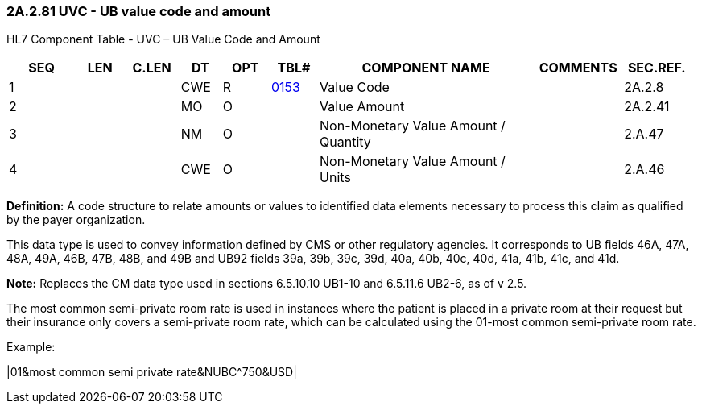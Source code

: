 === 2A.2.81 UVC - UB value code and amount

HL7 Component Table - UVC – UB Value Code and Amount

[width="99%",cols="10%,7%,8%,6%,7%,7%,32%,13%,10%",options="header",]
|===
|SEQ |LEN |C.LEN |DT |OPT |TBL# |COMPONENT NAME |COMMENTS |SEC.REF.
|1 | | |CWE |R |file:///E:\V2\v2.9%20final%20Nov%20from%20Frank\V29_CH02C_Tables.docx#HL70153[0153] |Value Code | |2A.2.8
|2 | | |MO |O | |Value Amount | |2A.2.41
|3 | | |NM |O | |Non-Monetary Value Amount / Quantity | |2.A.47
|4 | | |CWE |O | |Non-Monetary Value Amount / Units | |2.A.46
|===

*Definition:* A code structure to relate amounts or values to identified data elements necessary to process this claim as qualified by the payer organization.

This data type is used to convey information defined by CMS or other regulatory agencies. It corresponds to UB fields 46A, 47A, 48A, 49A, 46B, 47B, 48B, and 49B and UB92 fields 39a, 39b, 39c, 39d, 40a, 40b, 40c, 40d, 41a, 41b, 41c, and 41d.

*Note:* Replaces the CM data type used in sections 6.5.10.10 UB1-10 and 6.5.11.6 UB2-6, as of v 2.5.

The most common semi-private room rate is used in instances where the patient is placed in a private room at their request but their insurance only covers a semi-private room rate, which can be calculated using the 01-most common semi-private room rate.

Example:

|01&most common semi private rate&NUBC^750&USD|

